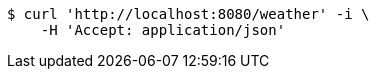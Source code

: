 [source,bash]
----
$ curl 'http://localhost:8080/weather' -i \
    -H 'Accept: application/json'
----